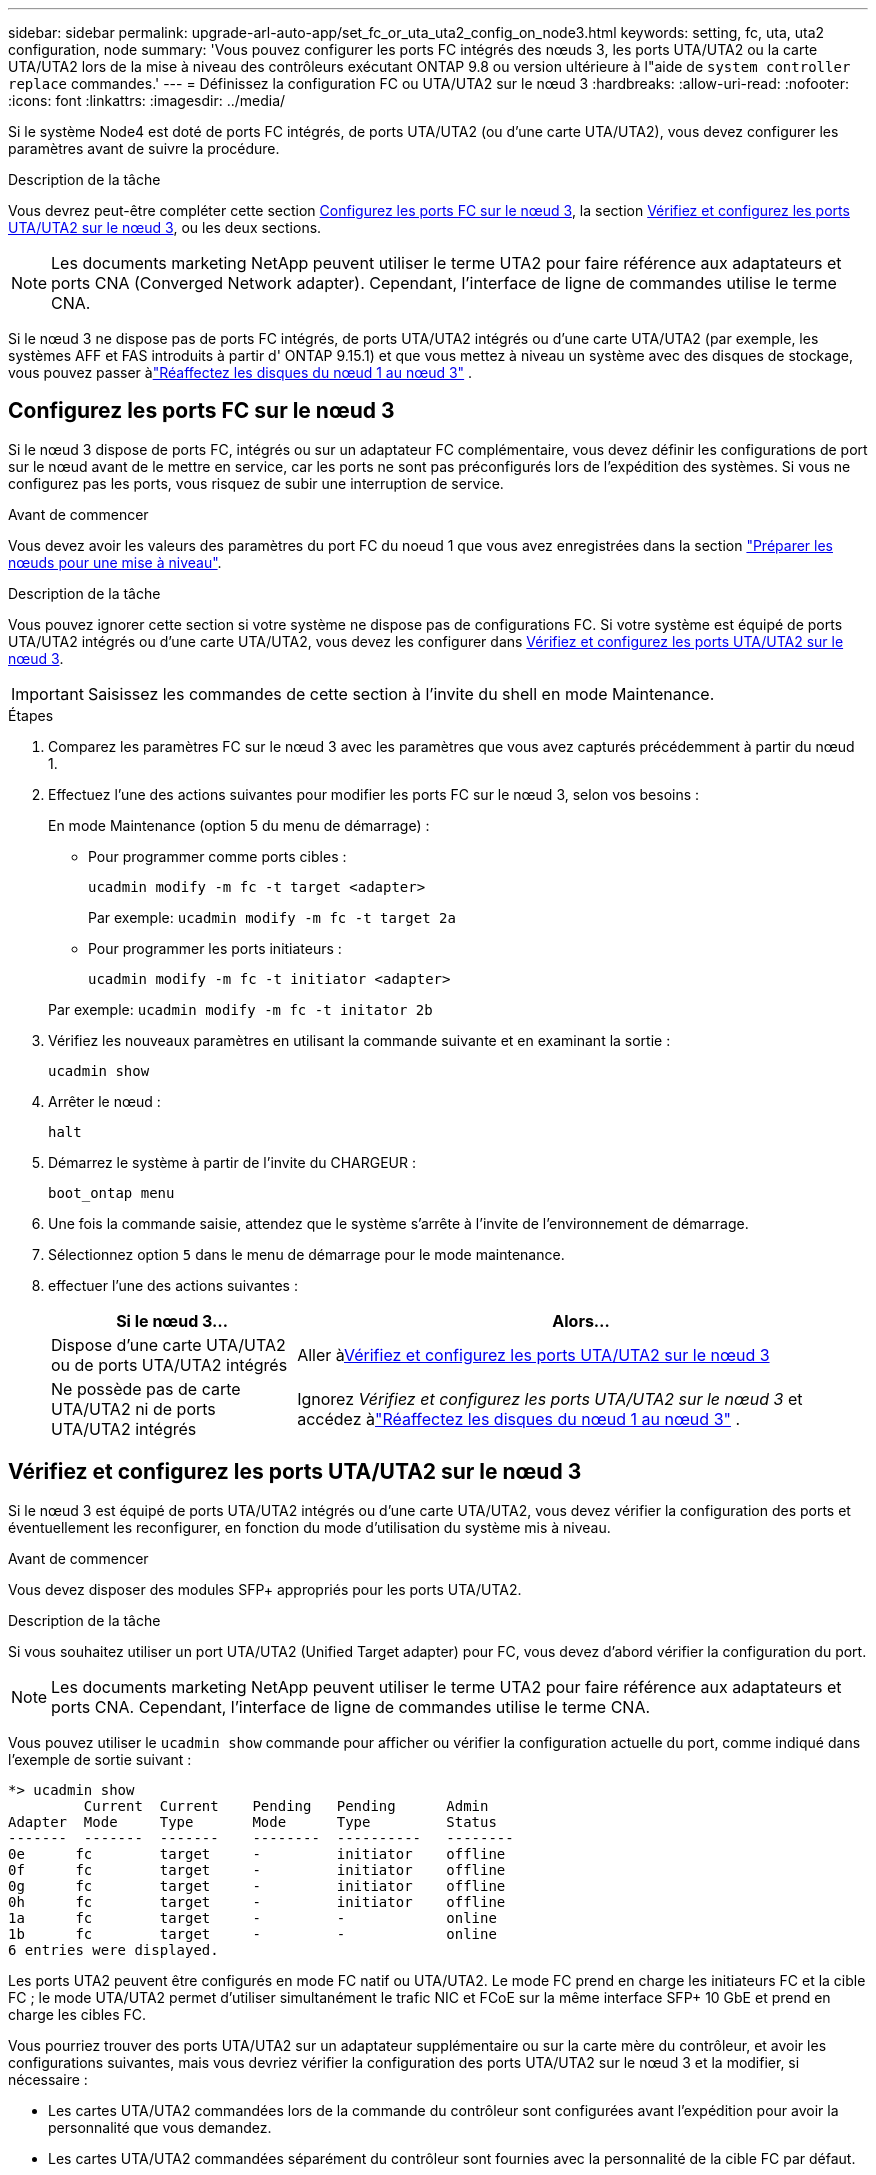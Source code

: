 ---
sidebar: sidebar 
permalink: upgrade-arl-auto-app/set_fc_or_uta_uta2_config_on_node3.html 
keywords: setting, fc, uta, uta2 configuration, node 
summary: 'Vous pouvez configurer les ports FC intégrés des nœuds 3, les ports UTA/UTA2 ou la carte UTA/UTA2 lors de la mise à niveau des contrôleurs exécutant ONTAP 9.8 ou version ultérieure à l"aide de `system controller replace` commandes.' 
---
= Définissez la configuration FC ou UTA/UTA2 sur le nœud 3
:hardbreaks:
:allow-uri-read: 
:nofooter: 
:icons: font
:linkattrs: 
:imagesdir: ../media/


[role="lead"]
Si le système Node4 est doté de ports FC intégrés, de ports UTA/UTA2 (ou d'une carte UTA/UTA2), vous devez configurer les paramètres avant de suivre la procédure.

.Description de la tâche
Vous devrez peut-être compléter cette section <<Configurez les ports FC sur le nœud 3>>, la section <<Vérifiez et configurez les ports UTA/UTA2 sur le nœud 3>>, ou les deux sections.


NOTE: Les documents marketing NetApp peuvent utiliser le terme UTA2 pour faire référence aux adaptateurs et ports CNA (Converged Network adapter). Cependant, l'interface de ligne de commandes utilise le terme CNA.

Si le nœud 3 ne dispose pas de ports FC intégrés, de ports UTA/UTA2 intégrés ou d'une carte UTA/UTA2 (par exemple, les systèmes AFF et FAS introduits à partir d' ONTAP 9.15.1) et que vous mettez à niveau un système avec des disques de stockage, vous pouvez passer àlink:reassign-node1-disks-to-node3.html["Réaffectez les disques du nœud 1 au nœud 3"] .



== Configurez les ports FC sur le nœud 3

Si le nœud 3 dispose de ports FC, intégrés ou sur un adaptateur FC complémentaire, vous devez définir les configurations de port sur le nœud avant de le mettre en service, car les ports ne sont pas préconfigurés lors de l'expédition des systèmes.  Si vous ne configurez pas les ports, vous risquez de subir une interruption de service.

.Avant de commencer
Vous devez avoir les valeurs des paramètres du port FC du noeud 1 que vous avez enregistrées dans la section link:prepare_nodes_for_upgrade.html["Préparer les nœuds pour une mise à niveau"].

.Description de la tâche
Vous pouvez ignorer cette section si votre système ne dispose pas de configurations FC. Si votre système est équipé de ports UTA/UTA2 intégrés ou d'une carte UTA/UTA2, vous devez les configurer dans <<Vérifiez et configurez les ports UTA/UTA2 sur le nœud 3>>.


IMPORTANT: Saisissez les commandes de cette section à l’invite du shell en mode Maintenance.

.Étapes
. Comparez les paramètres FC sur le nœud 3 avec les paramètres que vous avez capturés précédemment à partir du nœud 1.
. Effectuez l’une des actions suivantes pour modifier les ports FC sur le nœud 3, selon vos besoins :
+
En mode Maintenance (option 5 du menu de démarrage) :

+
** Pour programmer comme ports cibles :
+
`ucadmin modify -m fc -t target <adapter>`

+
Par exemple: `ucadmin modify -m fc -t target 2a`

** Pour programmer les ports initiateurs :
+
`ucadmin modify -m fc -t initiator <adapter>`

+
Par exemple: `ucadmin modify -m fc -t initator 2b`



. Vérifiez les nouveaux paramètres en utilisant la commande suivante et en examinant la sortie :
+
`ucadmin show`

. Arrêter le nœud :
+
`halt`

. Démarrez le système à partir de l'invite du CHARGEUR :
+
`boot_ontap menu`

. Une fois la commande saisie, attendez que le système s'arrête à l'invite de l'environnement de démarrage.
. Sélectionnez option `5` dans le menu de démarrage pour le mode maintenance.


. [[auto_check3_step8]]effectuer l'une des actions suivantes :
+
[cols="30,70"]
|===
| Si le nœud 3... | Alors... 


| Dispose d'une carte UTA/UTA2 ou de ports UTA/UTA2 intégrés | Aller à<<Vérifiez et configurez les ports UTA/UTA2 sur le nœud 3>> 


| Ne possède pas de carte UTA/UTA2 ni de ports UTA/UTA2 intégrés | Ignorez _Vérifiez et configurez les ports UTA/UTA2 sur le nœud 3_ et accédez àlink:reassign-node1-disks-to-node3.html["Réaffectez les disques du nœud 1 au nœud 3"] . 
|===




== Vérifiez et configurez les ports UTA/UTA2 sur le nœud 3

Si le nœud 3 est équipé de ports UTA/UTA2 intégrés ou d'une carte UTA/UTA2, vous devez vérifier la configuration des ports et éventuellement les reconfigurer, en fonction du mode d'utilisation du système mis à niveau.

.Avant de commencer
Vous devez disposer des modules SFP+ appropriés pour les ports UTA/UTA2.

.Description de la tâche
Si vous souhaitez utiliser un port UTA/UTA2 (Unified Target adapter) pour FC, vous devez d'abord vérifier la configuration du port.


NOTE: Les documents marketing NetApp peuvent utiliser le terme UTA2 pour faire référence aux adaptateurs et ports CNA. Cependant, l'interface de ligne de commandes utilise le terme CNA.

Vous pouvez utiliser le `ucadmin show` commande pour afficher ou vérifier la configuration actuelle du port, comme indiqué dans l'exemple de sortie suivant :

....
*> ucadmin show
         Current  Current    Pending   Pending      Admin
Adapter  Mode     Type       Mode      Type         Status
-------  -------  -------    --------  ----------   --------
0e      fc        target     -         initiator    offline
0f      fc        target     -         initiator    offline
0g      fc        target     -         initiator    offline
0h      fc        target     -         initiator    offline
1a      fc        target     -         -            online
1b      fc        target     -         -            online
6 entries were displayed.
....
Les ports UTA2 peuvent être configurés en mode FC natif ou UTA/UTA2. Le mode FC prend en charge les initiateurs FC et la cible FC ; le mode UTA/UTA2 permet d'utiliser simultanément le trafic NIC et FCoE sur la même interface SFP+ 10 GbE et prend en charge les cibles FC.

Vous pourriez trouver des ports UTA/UTA2 sur un adaptateur supplémentaire ou sur la carte mère du contrôleur, et avoir les configurations suivantes, mais vous devriez vérifier la configuration des ports UTA/UTA2 sur le nœud 3 et la modifier, si nécessaire :

* Les cartes UTA/UTA2 commandées lors de la commande du contrôleur sont configurées avant l'expédition pour avoir la personnalité que vous demandez.
* Les cartes UTA/UTA2 commandées séparément du contrôleur sont fournies avec la personnalité de la cible FC par défaut.
* Les ports UTA/UTA2 intégrés dans les nouveaux contrôleurs sont configurés avant l'expédition pour personnaliser votre demande.
+

WARNING: Vous devez être en mode Maintenance pour configurer les ports UTA/UTA2.  Saisissez les commandes de cette section à l’invite du shell en mode Maintenance.



.Étapes
. Si le module SFP+ actuel ne correspond pas à l'utilisation souhaitée, remplacez-le par le module SFP+ approprié.
+
Contactez votre ingénieur commercial NetApp pour obtenir le module SFP+ approprié.

. Vérifiez les paramètres du port UTA/UTA2 :
+
`ucadmin show`

+
Examinez la sortie et déterminez si les ports UTA/UTA2 ont la personnalité souhaitée.

+
La sortie dans l'exemple suivant montre que le type d'adaptateur « 1b » passe à l'initiateur et que le mode des adaptateurs « 2a » et « 2b » passe à « cna ».  Le mode CNA vous permet d'utiliser la carte comme adaptateur réseau.

+
[listing]
----
*> ucadmin show
         Current    Current     Pending  Pending     Admin
Adapter  Mode       Type        Mode     Type        Status
-------  --------   ----------  -------  --------    --------
1a       fc         initiator   -        -           online
1b       fc         target      -        initiator   online
2a       fc         target      cna      -           online
2b       fc         target      cna      -           online
*>
----
. Effectuer l'une des actions suivantes :
+
[cols="30,70"]
|===
| Si les ports UTA/UTA2... | Puis… 


| N'avez pas la personnalité que vous voulez | Aller à<<auto_check3_step4,Étape 4>> . 


| Avoir la personnalité que vous voulez | Sautez les étapes 4 à 8 et passez à<<auto_check3_step9,Étape 9>> . 
|===
. [[auto_check3_step4]]Effectuez l’une des actions suivantes :
+
[cols="30,70"]
|===
| Si vous configurez... | Puis… 


| Ports sur carte UTA/UTA2 | Aller à<<auto_check3_step5,Étape 5>> 


| Ports UTA/UTA2 intégrés | Sautez l'étape 5 et accédez à<<auto_check3_step6,Étape 6>> . 
|===
. [[auto_check3_step5]]Si l'adaptateur est en mode initiateur et si le port UTA/UTA2 est en ligne, mettez le port UTA/UTA2 hors ligne :
+
`storage disable adapter <adapter_name>`

+
Les adaptateurs en mode cible sont automatiquement hors ligne en mode maintenance.

. [[auto_check3_step6]]Si la configuration actuelle ne correspond pas à l'utilisation souhaitée, modifiez la configuration selon vos besoins :
+
`ucadmin modify -m fc|cna -t initiator|target <adapter_name>`

+
** `-m` est le mode personnalité, `fc` ou `cna`.
** `-t` Est de type FC4, `target` ou `initiator`.
+

NOTE: Vous devez utiliser l'initiateur FC pour les lecteurs de bande et les configurations MetroCluster .  Vous devez utiliser la cible FC pour les clients SAN.



. Placez tous les ports cibles en ligne en entrant la commande suivante une fois pour chaque port :
+
`storage enable adapter <adapter_name>`

. Reliez le port.


[[auto_check3_step9]]
. Quitter le mode maintenance :
+
`halt`

. [[step14]]démarrez le nœud dans le menu de démarrage :
+
`boot_ontap menu`



.Et la suite ?
* Si vous effectuez une mise à niveau vers un système AFF A800 , accédez àlink:reassign-node1-disks-to-node3.html#reassign-node1-node3-app-step9["Réaffectez les disques du nœud 1 au nœud 3, étape 9"] .
* Pour toutes les autres mises à niveau du système, accédez àlink:reassign-node1-disks-to-node3.html["Réaffectez les disques du nœud 1 au nœud 3, étape 1"] .

